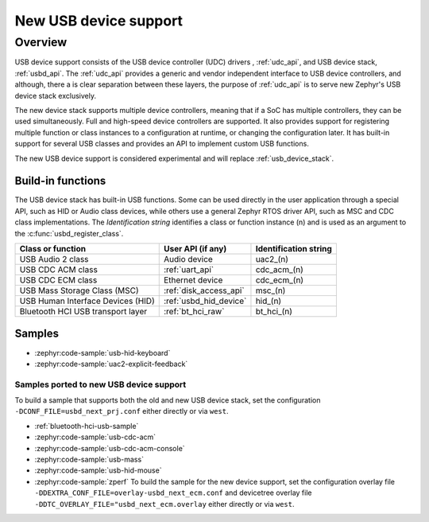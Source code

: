 .. _usb_device_stack_next:

New USB device support
######################

Overview
********

USB device support consists of the USB device controller (UDC) drivers
, :ref:`udc_api`, and USB device stack, :ref:`usbd_api`.
The :ref:`udc_api` provides a generic and vendor independent interface to USB
device controllers, and although, there a is clear separation between these
layers, the purpose of :ref:`udc_api` is to serve new Zephyr's USB device stack
exclusively.

The new device stack supports multiple device controllers, meaning that if a
SoC has multiple controllers, they can be used simultaneously. Full and
high-speed device controllers are supported. It also provides support for
registering multiple function or class instances to a configuration at runtime,
or changing the configuration later. It has built-in support for several USB
classes and provides an API to implement custom USB functions.

The new USB device support is considered experimental and will replace
:ref:`usb_device_stack`.

Build-in functions
==================

The USB device stack has built-in USB functions. Some can be used directly in
the user application through a special API, such as HID or Audio class devices,
while others use a general Zephyr RTOS driver API, such as MSC and CDC class
implementations. The *Identification string* identifies a class or function
instance (n) and is used as an argument to the :c:func:`usbd_register_class`.

+-----------------------------------+-------------------------+-------------------------+
| Class or function                 | User API (if any)       | Identification string   |
+===================================+=========================+=========================+
| USB Audio 2 class                 | Audio device            | uac2_(n)                |
+-----------------------------------+-------------------------+-------------------------+
| USB CDC ACM class                 | :ref:`uart_api`         | cdc_acm_(n)             |
+-----------------------------------+-------------------------+-------------------------+
| USB CDC ECM class                 | Ethernet device         | cdc_ecm_(n)             |
+-----------------------------------+-------------------------+-------------------------+
| USB Mass Storage Class (MSC)      | :ref:`disk_access_api`  | msc_(n)                 |
+-----------------------------------+-------------------------+-------------------------+
| USB Human Interface Devices (HID) | :ref:`usbd_hid_device`  | hid_(n)                 |
+-----------------------------------+-------------------------+-------------------------+
| Bluetooth HCI USB transport layer | :ref:`bt_hci_raw`       | bt_hci_(n)              |
+-----------------------------------+-------------------------+-------------------------+

Samples
=======

* :zephyr:code-sample:`usb-hid-keyboard`

* :zephyr:code-sample:`uac2-explicit-feedback`

Samples ported to new USB device support
----------------------------------------

To build a sample that supports both the old and new USB device stack, set the
configuration ``-DCONF_FILE=usbd_next_prj.conf`` either directly or via
``west``.

* :ref:`bluetooth-hci-usb-sample`

* :zephyr:code-sample:`usb-cdc-acm`

* :zephyr:code-sample:`usb-cdc-acm-console`

* :zephyr:code-sample:`usb-mass`

* :zephyr:code-sample:`usb-hid-mouse`

* :zephyr:code-sample:`zperf` To build the sample for the new device support,
  set the configuration overlay file
  ``-DDEXTRA_CONF_FILE=overlay-usbd_next_ecm.conf`` and devicetree overlay file
  ``-DDTC_OVERLAY_FILE="usbd_next_ecm.overlay`` either directly or via ``west``.
